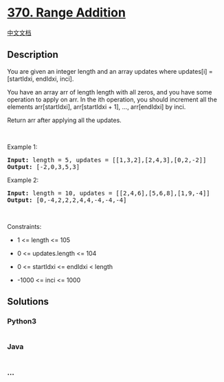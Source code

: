 * [[https://leetcode.com/problems/range-addition][370. Range Addition]]
  :PROPERTIES:
  :CUSTOM_ID: range-addition
  :END:
[[./solution/0300-0399/0370.Range Addition/README.org][中文文档]]

** Description
   :PROPERTIES:
   :CUSTOM_ID: description
   :END:

#+begin_html
  <p>
#+end_html

You are given an integer length and an array updates where updates[i] =
[startIdxi, endIdxi, inci].

#+begin_html
  </p>
#+end_html

#+begin_html
  <p>
#+end_html

You have an array arr of length length with all zeros, and you have some
operation to apply on arr. In the ith operation, you should increment
all the elements arr[startIdxi], arr[startIdxi + 1], ..., arr[endIdxi]
by inci.

#+begin_html
  </p>
#+end_html

#+begin_html
  <p>
#+end_html

Return arr after applying all the updates.

#+begin_html
  </p>
#+end_html

#+begin_html
  <p>
#+end_html

 

#+begin_html
  </p>
#+end_html

#+begin_html
  <p>
#+end_html

Example 1:

#+begin_html
  </p>
#+end_html

#+begin_html
  <pre>
  <strong>Input:</strong> length = 5, updates = [[1,3,2],[2,4,3],[0,2,-2]]
  <strong>Output:</strong> [-2,0,3,5,3]
  </pre>
#+end_html

#+begin_html
  <p>
#+end_html

Example 2:

#+begin_html
  </p>
#+end_html

#+begin_html
  <pre>
  <strong>Input:</strong> length = 10, updates = [[2,4,6],[5,6,8],[1,9,-4]]
  <strong>Output:</strong> [0,-4,2,2,2,4,4,-4,-4,-4]
  </pre>
#+end_html

#+begin_html
  <p>
#+end_html

 

#+begin_html
  </p>
#+end_html

#+begin_html
  <p>
#+end_html

Constraints:

#+begin_html
  </p>
#+end_html

#+begin_html
  <ul>
#+end_html

#+begin_html
  <li>
#+end_html

1 <= length <= 105

#+begin_html
  </li>
#+end_html

#+begin_html
  <li>
#+end_html

0 <= updates.length <= 104

#+begin_html
  </li>
#+end_html

#+begin_html
  <li>
#+end_html

0 <= startIdxi <= endIdxi < length

#+begin_html
  </li>
#+end_html

#+begin_html
  <li>
#+end_html

-1000 <= inci <= 1000

#+begin_html
  </li>
#+end_html

#+begin_html
  </ul>
#+end_html

** Solutions
   :PROPERTIES:
   :CUSTOM_ID: solutions
   :END:

#+begin_html
  <!-- tabs:start -->
#+end_html

*** *Python3*
    :PROPERTIES:
    :CUSTOM_ID: python3
    :END:
#+begin_src python
#+end_src

*** *Java*
    :PROPERTIES:
    :CUSTOM_ID: java
    :END:
#+begin_src java
#+end_src

*** *...*
    :PROPERTIES:
    :CUSTOM_ID: section
    :END:
#+begin_example
#+end_example

#+begin_html
  <!-- tabs:end -->
#+end_html
